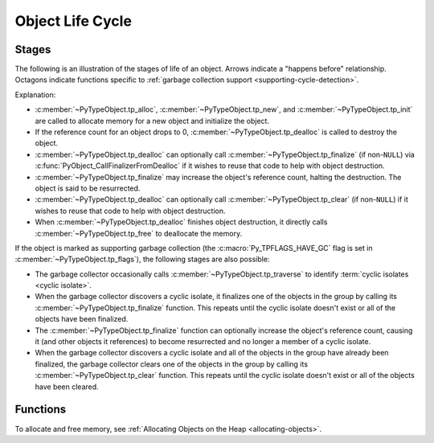 .. highlight:: c

.. _life-cycle:

Object Life Cycle
=================

Stages
------

The following is an illustration of the stages of life of an object.  Arrows
indicate a "happens before" relationship.  Octagons indicate functions specific
to :ref:`garbage collection support <supporting-cycle-detection>`.

.. digraph:: callorder

   graph [
     fontname="svg"
     fontsize=10.0
     layout="dot"
     ranksep=0.25
   ]
   node [
     fontname="Courier"
     fontsize=10.0
   ]
   edge [
     fontname="Times-Italic"
     fontsize=10.0
   ]

   "start" [fontname="Times-Italic" shape=plain label=<  start  > style=invis]
   "tp_alloc" [href="typeobj.html#c.PyTypeObject.tp_alloc" target="_top"]
   "tp_new" [href="typeobj.html#c.PyTypeObject.tp_new" target="_top"]
   "tp_init" [href="typeobj.html#c.PyTypeObject.tp_init" target="_top"]
   {
     rank="same"
     "alive" [
       fontname="Times-Italic"
       label=<alive, ref count &gt; 0>
       shape=box
     ]
     "tp_traverse" [
       href="typeobj.html#c.PyTypeObject.tp_traverse"
       shape=octagon
       target="_top"
     ]
   }
   "tp_finalize" [
     href="typeobj.html#c.PyTypeObject.tp_finalize"
     shape=octagon
     target="_top"
   ]
   "tp_clear" [
     href="typeobj.html#c.PyTypeObject.tp_clear"
     shape=octagon
     target="_top"
   ]
   "ref0" [
     fontname="Times-Italic"
     label=<ref count == 0>
     ordering="in"
     shape=box
   ]
   "tp_dealloc" [href="typeobj.html#c.PyTypeObject.tp_dealloc" target="_top"]
   "tp_free" [href="typeobj.html#c.PyTypeObject.tp_free" target="_top"]

   "start" -> "tp_alloc"
   "tp_alloc" -> "tp_new"
   "tp_new" -> "tp_init"
   "tp_init" -> "alive"
   "tp_traverse" -> "alive"
   "alive" -> "tp_traverse"
   "alive" -> "tp_clear" [label=<  cyclic    <br/>isolate    >]
   "alive" -> "tp_finalize" [
     dir="back"
     label=<  resurrected  >
   ]
   "alive" -> "tp_finalize" [label=<  cyclic    <br/>isolate    >]
   "tp_finalize" -> "tp_clear"
   "tp_finalize" -> "ref0"
   "tp_clear" -> "ref0"
   "tp_clear" -> "tp_dealloc" [
     dir="back"
     label=<  optional<br/>direct call  >
   ]
   "alive" -> "ref0"
   "ref0" -> "tp_dealloc"
   "tp_finalize" -> "tp_dealloc" [
     dir="back"
     href="lifecycle.html#c.PyObject_CallFinalizerFromDealloc"
     label=<
       <table border="0" cellborder="0" cellpadding="0" cellspacing="0">
         <tr>
           <td rowspan="4"> </td>
           <td align="left">optional call to</td>
           <td rowspan="4">      </td>
         </tr>
         <tr>
           <td align="left"><font face="Courier">PyObject_Call</font></td>
         </tr>
         <tr>
           <td align="left"><font face="Courier">FinalizerFrom</font></td>
         </tr>
         <tr><td align="left"><font face="Courier">Dealloc</font></td></tr>
       </table>
     >
     target="_top"
   ]
   "tp_dealloc" -> "tp_free" [label=<  directly calls  >]

Explanation:

* :c:member:`~PyTypeObject.tp_alloc`, :c:member:`~PyTypeObject.tp_new`, and
  :c:member:`~PyTypeObject.tp_init` are called to allocate memory for a new
  object and initialize the object.
* If the reference count for an object drops to 0,
  :c:member:`~PyTypeObject.tp_dealloc` is called to destroy the object.
* :c:member:`~PyTypeObject.tp_dealloc` can optionally call
  :c:member:`~PyTypeObject.tp_finalize` (if non-``NULL``) via
  :c:func:`PyObject_CallFinalizerFromDealloc` if it wishes to reuse that code
  to help with object destruction.
* :c:member:`~PyTypeObject.tp_finalize` may increase the object's reference
  count, halting the destruction.  The object is said to be resurrected.
* :c:member:`~PyTypeObject.tp_dealloc` can optionally call
  :c:member:`~PyTypeObject.tp_clear` (if non-``NULL``) if it wishes to reuse
  that code to help with object destruction.
* When :c:member:`~PyTypeObject.tp_dealloc` finishes object destruction, it
  directly calls :c:member:`~PyTypeObject.tp_free` to deallocate the memory.

If the object is marked as supporting garbage collection (the
:c:macro:`Py_TPFLAGS_HAVE_GC` flag is set in
:c:member:`~PyTypeObject.tp_flags`), the following stages are also possible:

* The garbage collector occasionally calls
  :c:member:`~PyTypeObject.tp_traverse` to identify :term:`cyclic isolates
  <cyclic isolate>`.
* When the garbage collector discovers a cyclic isolate, it finalizes one of
  the objects in the group by calling its :c:member:`~PyTypeObject.tp_finalize`
  function.  This repeats until the cyclic isolate doesn't exist or all of the
  objects have been finalized.
* The :c:member:`~PyTypeObject.tp_finalize` function can optionally increase
  the object's reference count, causing it (and other objects it references) to
  become resurrected and no longer a member of a cyclic isolate.
* When the garbage collector discovers a cyclic isolate and all of the objects
  in the group have already been finalized, the garbage collector clears one of
  the objects in the group by calling its :c:member:`~PyTypeObject.tp_clear`
  function.  This repeats until the cyclic isolate doesn't exist or all of the
  objects have been cleared.


Functions
---------

To allocate and free memory, see :ref:`Allocating Objects on the Heap
<allocating-objects>`.


.. c:function:: void PyObject_CallFinalizer(PyObject *op)

   Calls the object's finalizer (:c:member:`~PyTypeObject.tp_finalize`) if it
   has not already been called.


.. c:function:: int PyObject_CallFinalizerFromDealloc(PyObject *op)

   Calls the object's finalizer (:c:member:`~PyTypeObject.tp_finalize`) if it
   has not already been called.  This function is intended to be called at the
   beginning of the object's destructor (:c:member:`~PyTypeObject.tp_dealloc`).
   The object's reference count must already be 0.  If the object's finalizer
   increases the object's reference count, the object is resurrected and this
   function returns -1; no further destruction should happen.  Otherwise, this
   function returns 0 and destruction can continue normally.
